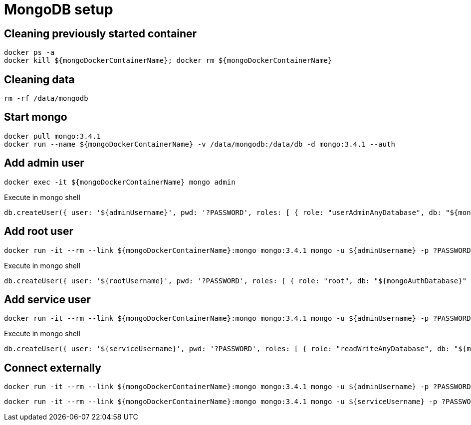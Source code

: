 = MongoDB setup

== Cleaning previously started container

[source,shell]
----
docker ps -a
docker kill ${mongoDockerContainerName}; docker rm ${mongoDockerContainerName}
----

== Cleaning data

[source,shell]
----
rm -rf /data/mongodb
----

== Start mongo

[source,shell]
----
docker pull mongo:3.4.1
docker run --name ${mongoDockerContainerName} -v /data/mongodb:/data/db -d mongo:3.4.1 --auth
----

== Add admin user

[source,shell]
----
docker exec -it ${mongoDockerContainerName} mongo admin
----

[source,shell]
.Execute in mongo shell
----
db.createUser({ user: '${adminUsername}', pwd: '?PASSWORD', roles: [ { role: "userAdminAnyDatabase", db: "${mongoAuthDatabase}" } ] });
----

== Add root user

[source,shell]
----
docker run -it --rm --link ${mongoDockerContainerName}:mongo mongo:3.4.1 mongo -u ${adminUsername} -p ?PASSWORD --authenticationDatabase ${mongoAuthDatabase} ${mongoDockerContainerName}/${mongoAuthDatabase}
----

[source,shell]
.Execute in mongo shell
----
db.createUser({ user: '${rootUsername}', pwd: '?PASSWORD', roles: [ { role: "root", db: "${mongoAuthDatabase}" } ] });
----

== Add service user

[source,shell]
----
docker run -it --rm --link ${mongoDockerContainerName}:mongo mongo:3.4.1 mongo -u ${adminUsername} -p ?PASSWORD --authenticationDatabase ${mongoAuthDatabase} ${mongoDockerContainerName}/${mongoAuthDatabase}
----

[source,shell]
.Execute in mongo shell
----
db.createUser({ user: '${serviceUsername}', pwd: '?PASSWORD', roles: [ { role: "readWriteAnyDatabase", db: "${mongoAuthDatabase}" } ] });
----

== Connect externally

[source,shell]
----
docker run -it --rm --link ${mongoDockerContainerName}:mongo mongo:3.4.1 mongo -u ${adminUsername} -p ?PASSWORD --authenticationDatabase ${mongoAuthDatabase} ${mongoDockerContainerName}/${mongoAuthDatabase}
----

[source,shell]
----
docker run -it --rm --link ${mongoDockerContainerName}:mongo mongo:3.4.1 mongo -u ${serviceUsername} -p ?PASSWORD --authenticationDatabase ${mongoAuthDatabase} ${mongoDockerContainerName}/${mongoDatabase}
----
